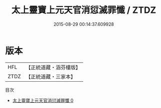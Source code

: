 #+TITLE: 太上靈寶上元天官消愆滅罪懺 / ZTDZ

#+DATE: 2015-08-29 00:14:37.609928
* 版本
 |       HFL|【正統道藏・涵芬樓版】|
 |      ZTDZ|【正統道藏・三家本】|
目次
 - [[file:KR5b0236_000.txt][太上靈寶上元天官消愆滅罪懺 0]]
